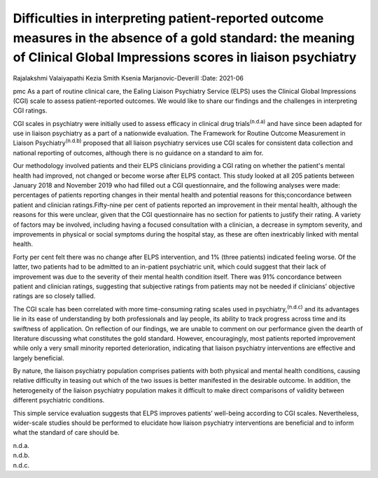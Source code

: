 =========================================================================================================================================================================
Difficulties in interpreting patient-reported outcome measures in the absence of a gold standard: the meaning of Clinical Global Impressions scores in liaison psychiatry
=========================================================================================================================================================================

Rajalakshmi Valaiyapathi
Kezia Smith
Ksenia Marjanovic-Deverill
:Date: 2021-06


.. contents::
   :depth: 3
..

pmc
As a part of routine clinical care, the Ealing Liaison Psychiatry
Service (ELPS) uses the Clinical Global Impressions (CGI) scale to
assess patient-reported outcomes. We would like to share our findings
and the challenges in interpreting CGI ratings.

CGI scales in psychiatry were initially used to assess efficacy in
clinical drug trials\ :sup:`(n.d.a)` and have since been adapted for use
in liaison psychiatry as a part of a nationwide evaluation. The
Framework for Routine Outcome Measurement in Liaison
Psychiatry\ :sup:`(n.d.b)` proposed that all liaison psychiatry services
use CGI scales for consistent data collection and national reporting of
outcomes, although there is no guidance on a standard to aim for.

Our methodology involved patients and their ELPS clinicians providing a
CGI rating on whether the patient's mental health had improved, not
changed or become worse after ELPS contact. This study looked at all 205
patients between January 2018 and November 2019 who had filled out a CGI
questionnaire, and the following analyses were made: percentages of
patients reporting changes in their mental health and potential reasons
for this;concordance between patient and clinician ratings.Fifty-nine
per cent of patients reported an improvement in their mental health,
although the reasons for this were unclear, given that the CGI
questionnaire has no section for patients to justify their rating. A
variety of factors may be involved, including having a focused
consultation with a clinician, a decrease in symptom severity, and
improvements in physical or social symptoms during the hospital stay, as
these are often inextricably linked with mental health.

Forty per cent felt there was no change after ELPS intervention, and 1%
(three patients) indicated feeling worse. Of the latter, two patients
had to be admitted to an in-patient psychiatric unit, which could
suggest that their lack of improvement was due to the severity of their
mental health condition itself. There was 91% concordance between
patient and clinician ratings, suggesting that subjective ratings from
patients may not be needed if clinicians’ objective ratings are so
closely tallied.

The CGI scale has been correlated with more time-consuming rating scales
used in psychiatry,\ :sup:`(n.d.c)` and its advantages lie in its ease
of understanding by both professionals and lay people, its ability to
track progress across time and its swiftness of application. On
reflection of our findings, we are unable to comment on our performance
given the dearth of literature discussing what constitutes the gold
standard. However, encouragingly, most patients reported improvement
while only a very small minority reported deterioration, indicating that
liaison psychiatry interventions are effective and largely beneficial.

By nature, the liaison psychiatry population comprises patients with
both physical and mental health conditions, causing relative difficulty
in teasing out which of the two issues is better manifested in the
desirable outcome. In addition, the heterogeneity of the liaison
psychiatry population makes it difficult to make direct comparisons of
validity between different psychiatric conditions.

This simple service evaluation suggests that ELPS improves patients’
well-being according to CGI scales. Nevertheless, wider-scale studies
should be performed to elucidate how liaison psychiatry interventions
are beneficial and to inform what the standard of care should be.

.. container:: references csl-bib-body hanging-indent
   :name: refs

   .. container:: csl-entry
      :name: ref-ref1

      n.d.a.

   .. container:: csl-entry
      :name: ref-ref2

      n.d.b.

   .. container:: csl-entry
      :name: ref-ref3

      n.d.c.
